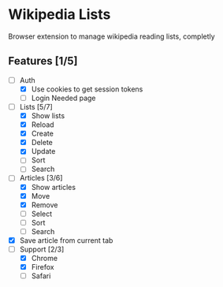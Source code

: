 * Wikipedia Lists

Browser extension to manage wikipedia reading lists, completly

** Features [1/5]

- [-] Auth
  - [X] Use cookies to get session tokens
  - [ ] Login Needed page
- [-] Lists [5/7]
  - [X] Show lists
  - [X] Reload
  - [X] Create
  - [X] Delete
  - [X] Update
  - [ ] Sort
  - [ ] Search
- [-] Articles [3/6]
  - [X] Show articles
  - [X] Move
  - [X] Remove
  - [ ] Select
  - [ ] Sort
  - [ ] Search
- [X] Save article from current tab
- [-] Support [2/3]
  - [X] Chrome
  - [X] Firefox
  - [ ] Safari
